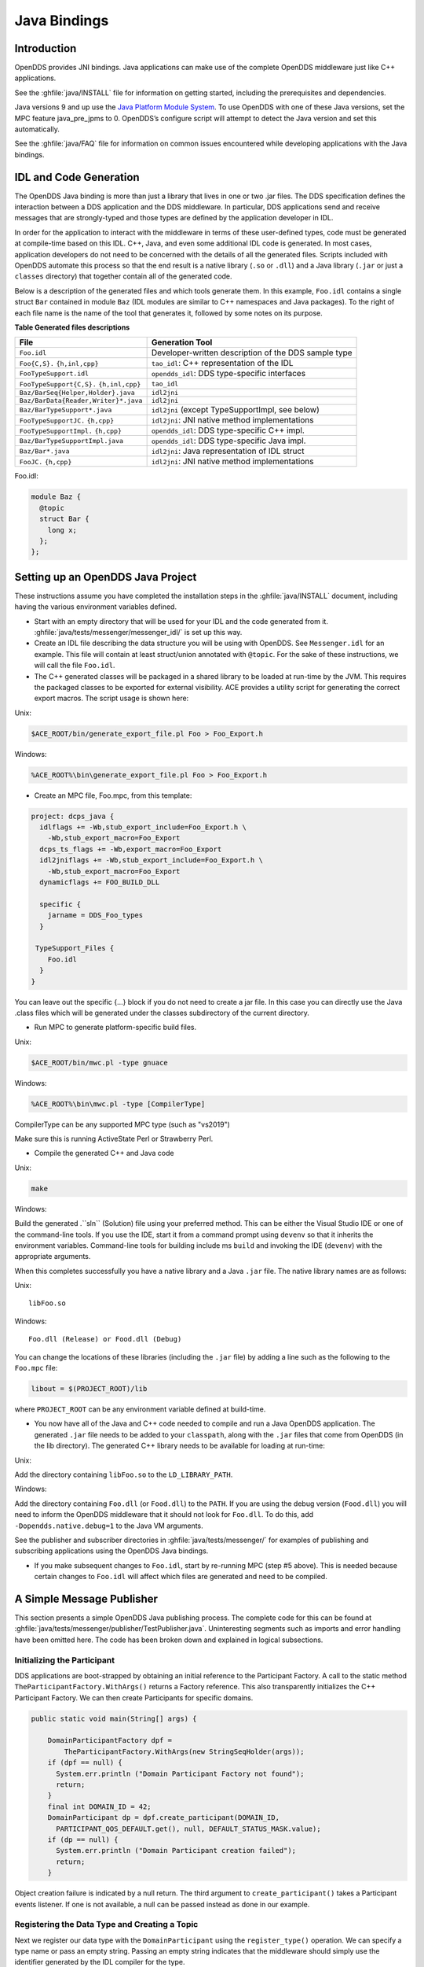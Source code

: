 .. _java_bindings--java-bindings:

#############
Java Bindings
#############

..
    Sect<10>

.. _java_bindings--introduction:

************
Introduction
************

..
    Sect<10.1>

OpenDDS provides JNI bindings.
Java applications can make use of the complete OpenDDS middleware just like C++ applications.

See the :ghfile:`java/INSTALL` file for information on getting started, including the prerequisites and dependencies.

Java versions 9 and up use the `Java Platform Module System <https://en.wikipedia.org/wiki/Java_Platform_Module_System>`__.
To use OpenDDS with one of these Java versions, set the MPC feature java_pre_jpms to 0.
OpenDDS’s configure script will attempt to detect the Java version and set this automatically.

See the :ghfile:`java/FAQ` file for information on common issues encountered while developing applications with the Java bindings.

.. _java_bindings--idl-and-code-generation:

***********************
IDL and Code Generation
***********************

..
    Sect<10.2>

The OpenDDS Java binding is more than just a library that lives in one or two .jar files.
The DDS specification defines the interaction between a DDS application and the DDS middleware.
In particular, DDS applications send and receive messages that are strongly-typed and those types are defined by the application developer in IDL.

In order for the application to interact with the middleware in terms of these user-defined types, code must be generated at compile-time based on this IDL.
C++, Java, and even some additional IDL code is generated.
In most cases, application developers do not need to be concerned with the details of all the generated files.
Scripts included with OpenDDS automate this process so that the end result is a native library (``.so`` or ``.dll``) and a Java library (``.jar`` or just a ``classes`` directory) that together contain all of the generated code.

Below is a description of the generated files and which tools generate them.
In this example, ``Foo.idl`` contains a single struct ``Bar`` contained in module ``Baz`` (IDL modules are similar to C++ namespaces and Java packages).
To the right of each file name is the name of the tool that generates it, followed by some notes on its purpose.

.. _java_bindings--reftable34:

**Table  Generated files descriptions**

.. list-table::
   :header-rows: 1

   * - File

     - Generation Tool

   * - ``Foo.idl``

     - Developer-written description of the DDS sample type

   * - ``Foo{C,S}.``
       ``{h,inl,cpp}``

     - ``tao_idl``: C++ representation of the IDL

   * - ``FooTypeSupport.idl``

     - ``opendds_idl``: DDS type-specific interfaces

   * - ``FooTypeSupport{C,S}.``
       ``{h,inl,cpp}``

     - ``tao_idl``

   * - ``Baz/BarSeq{Helper,Holder}.java``

     - ``idl2jni``

   * - ``Baz/BarData{Reader,Writer}*.java``

     - ``idl2jni``

   * - ``Baz/BarTypeSupport*.java``

     - ``idl2jni`` (except TypeSupportImpl, see below)

   * - ``FooTypeSupportJC.``
       ``{h,cpp}``

     - ``idl2jni``: JNI native method implementations

   * - ``FooTypeSupportImpl.``
       ``{h,cpp}``

     - ``opendds_idl``: DDS type-specific C++ impl.

   * - ``Baz/BarTypeSupportImpl.java``

     - ``opendds_idl``: DDS type-specific Java impl.

   * - ``Baz/Bar*.java``

     - ``idl2jni``: Java representation of IDL struct

   * - ``FooJC.``
       ``{h,cpp}``

     - ``idl2jni``: JNI native method implementations

Foo.idl:

.. code-block:: omg-idl

    module Baz {
      @topic
      struct Bar {
        long x;
      };
    };

.. _java_bindings--setting-up-an-opendds-java-project:

**********************************
Setting up an OpenDDS Java Project
**********************************

..
    Sect<10.3>

These instructions assume you have completed the installation steps in the :ghfile:`java/INSTALL` document, including having the various environment variables defined.

* Start with an empty directory that will be used for your IDL and the code generated from it.
  :ghfile:`java/tests/messenger/messenger_idl/` is set up this way.

* Create an IDL file describing the data structure you will be using with OpenDDS.
  See ``Messenger.idl`` for an example.
  This file will contain at least struct/union annotated with ``@topic``.
  For the sake of these instructions, we will call the file ``Foo.idl``.

* The C++ generated classes will be packaged in a shared library to be loaded at run-time by the JVM.
  This requires the packaged classes to be exported for external visibility.
  ACE provides a utility script for generating the correct export macros.
  The script usage is shown here:

Unix:

.. code-block:: bash

    $ACE_ROOT/bin/generate_export_file.pl Foo > Foo_Export.h

Windows:

.. code-block:: doscon

    %ACE_ROOT%\bin\generate_export_file.pl Foo > Foo_Export.h

* Create an MPC file, Foo.mpc, from this template:

.. code-block:: mpc

    project: dcps_java {
      idlflags += -Wb,stub_export_include=Foo_Export.h \
        -Wb,stub_export_macro=Foo_Export
      dcps_ts_flags += -Wb,export_macro=Foo_Export
      idl2jniflags += -Wb,stub_export_include=Foo_Export.h \
        -Wb,stub_export_macro=Foo_Export
      dynamicflags += FOO_BUILD_DLL

      specific {
        jarname = DDS_Foo_types
      }

     TypeSupport_Files {
        Foo.idl
      }
    }

You can leave out the specific {...} block if you do not need to create a jar file.
In this case you can directly use the Java .class files which will be generated under the classes subdirectory of the current directory.

* Run MPC to generate platform-specific build files.

Unix:

.. code-block:: bash

    $ACE_ROOT/bin/mwc.pl -type gnuace

Windows:

.. code-block:: doscon

    %ACE_ROOT%\bin\mwc.pl -type [CompilerType]

CompilerType can be any supported MPC type (such as "vs2019")

Make sure this is running ActiveState Perl or Strawberry Perl.

* Compile the generated C++ and Java code

Unix:

.. code-block:: bash

    make

Windows:

Build the generated .``sln`` (Solution) file using your preferred method.
This can be either the Visual Studio IDE or one of the command-line tools.
If you use the IDE, start it from a command prompt using ``devenv`` so that it inherits the environment variables.
Command-line tools for building include ms ``build`` and invoking the IDE (``devenv``) with the appropriate arguments.

When this completes successfully you have a native library and a Java ``.jar`` file.
The native library names are as follows:

Unix:

::

    libFoo.so

Windows:

::

    Foo.dll (Release) or Food.dll (Debug)

You can change the locations of these libraries (including the ``.jar`` file) by adding a line such as the following to the ``Foo.mpc`` file:

.. code-block:: mpc

    libout = $(PROJECT_ROOT)/lib

where ``PROJECT_ROOT`` can be any environment variable defined at build-time.

* You now have all of the Java and C++ code needed to compile and run a Java OpenDDS application.
  The generated ``.jar`` file needs to be added to your ``classpath``, along with the ``.jar`` files that come from OpenDDS (in the lib directory).
  The generated C++ library needs to be available for loading at run-time:

Unix:

Add the directory containing ``libFoo.so`` to the ``LD_LIBRARY_PATH``.

Windows:

Add the directory containing ``Foo.dll`` (or ``Food.dll``) to the ``PATH``.
If you are using the debug version (``Food.dll``) you will need to inform the OpenDDS middleware that it should not look for ``Foo.dll``.
To do this, add ``-Dopendds.native.debug=1`` to the Java VM arguments.

See the publisher and subscriber directories in :ghfile:`java/tests/messenger/` for examples of publishing and subscribing applications using the OpenDDS Java bindings.

* If you make subsequent changes to ``Foo.idl``, start by re-running MPC (step #5 above).
  This is needed because certain changes to ``Foo.idl`` will affect which files are generated and need to be compiled.

.. _java_bindings--a-simple-message-publisher:

**************************
A Simple Message Publisher
**************************

..
    Sect<10.4>

This section presents a simple OpenDDS Java publishing process.
The complete code for this can be found at :ghfile:`java/tests/messenger/publisher/TestPublisher.java`.
Uninteresting segments such as imports and error handling have been omitted here.
The code has been broken down and explained in logical subsections.

.. _java_bindings--initializing-the-participant:

Initializing the Participant
============================

..
    Sect<10.4.1>

DDS applications are boot-strapped by obtaining an initial reference to the Participant Factory.
A call to the static method ``TheParticipantFactory.WithArgs()`` returns a Factory reference.
This also transparently initializes the C++ Participant Factory.
We can then create Participants for specific domains.

.. code-block:: java

        public static void main(String[] args) {

            DomainParticipantFactory dpf =
                TheParticipantFactory.WithArgs(new StringSeqHolder(args));
            if (dpf == null) {
              System.err.println ("Domain Participant Factory not found");
              return;
            }
            final int DOMAIN_ID = 42;
            DomainParticipant dp = dpf.create_participant(DOMAIN_ID,
              PARTICIPANT_QOS_DEFAULT.get(), null, DEFAULT_STATUS_MASK.value);
            if (dp == null) {
              System.err.println ("Domain Participant creation failed");
              return;
            }

Object creation failure is indicated by a null return.
The third argument to ``create_participant()`` takes a Participant events listener.
If one is not available, a null can be passed instead as done in our example.

.. _java_bindings--registering-the-data-type-and-creating-a-topic:

Registering the Data Type and Creating a Topic
==============================================

..
    Sect<10.4.2>

Next we register our data type with the ``DomainParticipant`` using the ``register_type()`` operation.
We can specify a type name or pass an empty string.
Passing an empty string indicates that the middleware should simply use the identifier generated by the IDL compiler for the type.

.. code-block:: java

            MessageTypeSupportImpl servant = new MessageTypeSupportImpl();
            if (servant.register_type(dp, "") != RETCODE_OK.value) {
              System.err.println ("register_type failed");
              return;
            }

Next we create a topic using the type support servant’s registered name.

.. code-block:: java

            Topic top = dp.create_topic("Movie Discussion List",
                                        servant.get_type_name(),
                                        TOPIC_QOS_DEFAULT.get(), null,
                                        DEFAULT_STATUS_MASK.value);

Now we have a topic named "*Movie Discussion List*" with the registered data type and default QoS policies.

.. _java_bindings--creating-a-publisher:

Creating a Publisher
====================

..
    Sect<10.4.3>

Next, we create a publisher:

.. code-block:: java

            Publisher pub = dp.create_publisher(
              PUBLISHER_QOS_DEFAULT.get(),
              null,
              DEFAULT_STATUS_MASK.value);

.. _java_bindings--creating-a-datawriter-and-registering-an-instance:

Creating a DataWriter and Registering an Instance
=================================================

..
    Sect<10.4.4>

With the publisher, we can now create a DataWriter:

.. code-block:: java

            DataWriter dw = pub.create_datawriter(
              top, DATAWRITER_QOS_DEFAULT.get(), null, DEFAULT_STATUS_MASK.value);

The ``DataWriter`` is for a specific topic.
For our example, we use the default ``DataWriter`` QoS policies and a null ``DataWriterListener``.

Next, we narrow the generic ``DataWriter`` to the type-specific ``DataWriter`` and register the instance we wish to publish.
In our data definition IDL we had specified the subject_id field as the key, so it needs to be populated with the instance id (99 in our example):

.. code-block:: java

            MessageDataWriter mdw = MessageDataWriterHelper.narrow(dw);
            Message msg = new Message();
            msg.subject_id = 99;
            int handle = mdw.register(msg);

Our example waits for any peers to be initialized and connected.
It then publishes a few messages which are distributed to any subscribers of this topic in the same domain.

.. code-block:: java

            msg.from = "OpenDDS-Java";
            msg.subject = "Review";
            msg.text = "Worst. Movie. Ever.";
            msg.count = 0;
            int ret = mdw.write(msg, handle);

.. _java_bindings--setting-up-the-subscriber:

*************************
Setting up the Subscriber
*************************

..
    Sect<10.5>

Much of the initialization code for a subscriber is identical to the publisher.
The subscriber needs to create a participant in the same domain, register an identical data type, and create the same named topic.

.. code-block:: java

        public static void main(String[] args) {

            DomainParticipantFactory dpf =
                TheParticipantFactory.WithArgs(new StringSeqHolder(args));
            if (dpf == null) {
              System.err.println ("Domain Participant Factory not found");
              return;
            }
            DomainParticipant dp = dpf.create_participant(42,
              PARTICIPANT_QOS_DEFAULT.get(), null, DEFAULT_STATUS_MASK.value);
            if (dp == null) {
              System.err.println("Domain Participant creation failed");
              return;
            }

            MessageTypeSupportImpl servant = new MessageTypeSupportImpl();
                           if (servant.register_type(dp, "") != RETCODE_OK.value) {
              System.err.println ("register_type failed");
              return;
            }
            Topic top = dp.create_topic("Movie Discussion List",
                                        servant.get_type_name(),
                                        TOPIC_QOS_DEFAULT.get(), null,
                                        DEFAULT_STATUS_MASK.value);

.. _java_bindings--creating-a-subscriber:

Creating a Subscriber
=====================

..
    Sect<10.5.1>

As with the publisher, we create a subscriber:

.. code-block:: java

            Subscriber sub = dp.create_subscriber(
              SUBSCRIBER_QOS_DEFAULT.get(), null, DEFAULT_STATUS_MASK.value);

.. _java_bindings--creating-a-datareader-and-listener:

Creating a DataReader and Listener
==================================

..
    Sect<10.5.2>

Providing a ``DataReaderListener`` to the middleware is the simplest way to be notified of the receipt of data and to access the data.
We therefore create an instance of a ``DataReaderListenerImpl`` and pass it as a ``DataReader`` creation parameter:

.. code-block:: java

            DataReaderListenerImpl listener = new DataReaderListenerImpl();
             DataReader dr = sub.create_datareader(
               top, DATAREADER_QOS_DEFAULT.get(), listener,
               DEFAULT_STATUS_MASK.value);

Any incoming messages will be received by the Listener in the middleware’s thread.
The application thread is free to perform other tasks at this time.

.. _java_bindings--the-datareader-listener-implementation:

**************************************
The DataReader Listener Implementation
**************************************

..
    Sect<10.6>

The application defined ``DataReaderListenerImpl`` needs to implement the specification’s ``DDS.DataReaderListener`` interface.
OpenDDS provides an abstract class ``DDS._DataReaderListenerLocalBase``.
The application’s listener class extends this abstract class and implements the abstract methods to add application-specific functionality.

Our example ``DataReaderListener`` stubs out most of the Listener methods.
The only method implemented is the message available callback from the middleware:

.. code-block:: java

    public class DataReaderListenerImpl extends DDS._DataReaderListenerLocalBase {

        private int num_reads_;

        public synchronized void on_data_available(DDS.DataReader reader) {
            ++num_reads_;
            MessageDataReader mdr = MessageDataReaderHelper.narrow(reader);
            if (mdr == null) {
              System.err.println ("read: narrow failed.");
              return;
            }

The Listener callback is passed a reference to a generic ``DataReader``.
The application narrows it to a type-specific ``DataReader``:

.. code-block:: java

            MessageHolder mh = new MessageHolder(new Message());
            SampleInfoHolder sih = new SampleInfoHolder(new SampleInfo(0, 0, 0,
                new DDS.Time_t(), 0, 0, 0, 0, 0, 0, 0, false));
            int status  = mdr.take_next_sample(mh, sih);

It then creates holder objects for the actual message and associated ``SampleInfo`` and takes the next sample from the ``DataReader``.
Once taken, that sample is removed from the ``DataReader``’s available sample pool.

.. code-block:: java

            if (status == RETCODE_OK.value) {

              System.out.println ("SampleInfo.sample_rank = "+ sih.value.sample_rank);
              System.out.println ("SampleInfo.instance_state = "+
                                  sih.value.instance_state);

              if (sih.value.valid_data) {

                System.out.println("Message: subject    = " + mh.value.subject);
                System.out.println("         subject_id = " + mh.value.subject_id);
                System.out.println("         from       = " + mh.value.from);
                System.out.println("         count      = " + mh.value.count);
                System.out.println("         text       = " + mh.value.text);
                System.out.println("SampleInfo.sample_rank = " +
                                   sih.value.sample_rank);
              }
              else if (sih.value.instance_state ==
                         NOT_ALIVE_DISPOSED_INSTANCE_STATE.value) {
                System.out.println ("instance is disposed");
              }
              else if (sih.value.instance_state ==
                         NOT_ALIVE_NO_WRITERS_INSTANCE_STATE.value) {
                System.out.println ("instance is unregistered");
              }
              else {
                System.out.println ("DataReaderListenerImpl::on_data_available: "+
                                    "received unknown instance state "+
                                    sih.value.instance_state);
              }

            } else if (status == RETCODE_NO_DATA.value) {
              System.err.println ("ERROR: reader received DDS::RETCODE_NO_DATA!");
            } else {
              System.err.println ("ERROR: read Message: Error: "+ status);
            }
        }

    }

The ``SampleInfo`` contains meta-information regarding the message such as the message validity, instance state, etc.

.. _java_bindings--cleaning-up-opendds-java-clients:

********************************
Cleaning up OpenDDS Java Clients
********************************

..
    Sect<10.7>

An application should clean up its OpenDDS environment with the following steps:

.. code-block:: java

            dp.delete_contained_entities();

Cleans up all topics, subscribers and publishers associated with that ``Participant``.

.. code-block:: java

            dpf.delete_participant(dp);

The ``DomainParticipantFactory`` reclaims any resources associated with the ``DomainParticipant``.

.. code-block:: java

            TheServiceParticipant.shutdown();

Shuts down the ``ServiceParticipant``.
This cleans up all OpenDDS associated resources.
Cleaning up these resources is necessary to prevent the ``DCPSInfoRepo`` from forming associations between endpoints which no longer exist.

.. _java_bindings--configuring-the-example:

***********************
Configuring the Example
***********************

..
    Sect<10.8>

OpenDDS offers a file-based configuration mechanism.
The syntax of the configuration file is similar to a Windows INI file.
The properties are divided into named sections corresponding to common and individual transports configuration.

The Messenger example has common properties for the ``DCPSInfoRepo`` objects location and the global transport configuration:

.. code-block:: ini

    [common]
    DCPSInfoRepo=file://repo.ior
    DCPSGlobalTransportConfig=$file

and a transport instance section with a transport type property:

.. code-block:: ini

    [transport/1]
    transport_type=tcp

The ``[transport/1]`` section contains configuration information for the transport instance named ``1``.
It is defined to be of type ``tcp``.
The global transport configuration setting above causes this transport instance to be used by all readers and writers in the process.

See :ref:`run_time_configuration--run-time-configuration` for a complete description of all OpenDDS configuration parameters.

.. _java_bindings--running-the-example:

*******************
Running the Example
*******************

..
    Sect<10.9>

To run the Messenger Java OpenDDS application, use the following commands:

.. code-block:: bash

    $DDS_ROOT/bin/DCPSInfoRepo -o repo.ior

    $JAVA_HOME/bin/java -ea -cp classes:$DDS_ROOT/lib/i2jrt.jar:$DDS_ROOT/lib/OpenDDS_DCPS.jar:classes TestPublisher -DCPSConfigFile pub_tcp.ini

    $JAVA_HOME/bin/java -ea -cp classes:$DDS_ROOT/lib/i2jrt.jar:$DDS_ROOT/lib/OpenDDS_DCPS.jar:classes TestSubscriber -DCPSConfigFile sub_tcp.ini

The ``-DCPSConfigFile`` command-line argument passes the location of the OpenDDS configuration file.

.. _java_bindings--java-message-service-jms-support:

**********************************
Java Message Service (JMS) Support
**********************************

..
    Sect<10.10>

OpenDDS provides partial support for `JMS version 1.1 <https://docs.oracle.com/javaee/6/tutorial/doc/bncdq.html>`__.
Enterprise Java applications can make use of the complete OpenDDS middleware just like standard Java and C++ applications.

See the ``INSTALL`` file in the :ghfile:`java/jms/` directory for information on getting started with the OpenDDS JMS support, including the prerequisites and dependencies.

